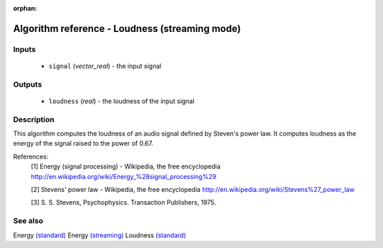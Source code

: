:orphan:

Algorithm reference - Loudness (streaming mode)
===============================================

Inputs
------

 - ``signal`` (*vector_real*) - the input signal

Outputs
-------

 - ``loudness`` (*real*) - the loudness of the input signal

Description
-----------

This algorithm computes the loudness of an audio signal defined by Steven's power law. It computes loudness as the energy of the signal raised to the power of 0.67.


References:
  [1] Energy (signal processing) - Wikipedia, the free encyclopedia
  http://en.wikipedia.org/wiki/Energy_%28signal_processing%29

  [2] Stevens' power law - Wikipedia, the free encyclopedia
  http://en.wikipedia.org/wiki/Stevens%27_power_law

  [3] S. S. Stevens, Psychophysics. Transaction Publishers, 1975.


See also
--------

Energy `(standard) <std_Energy.html>`__
Energy `(streaming) <streaming_Energy.html>`__
Loudness `(standard) <std_Loudness.html>`__